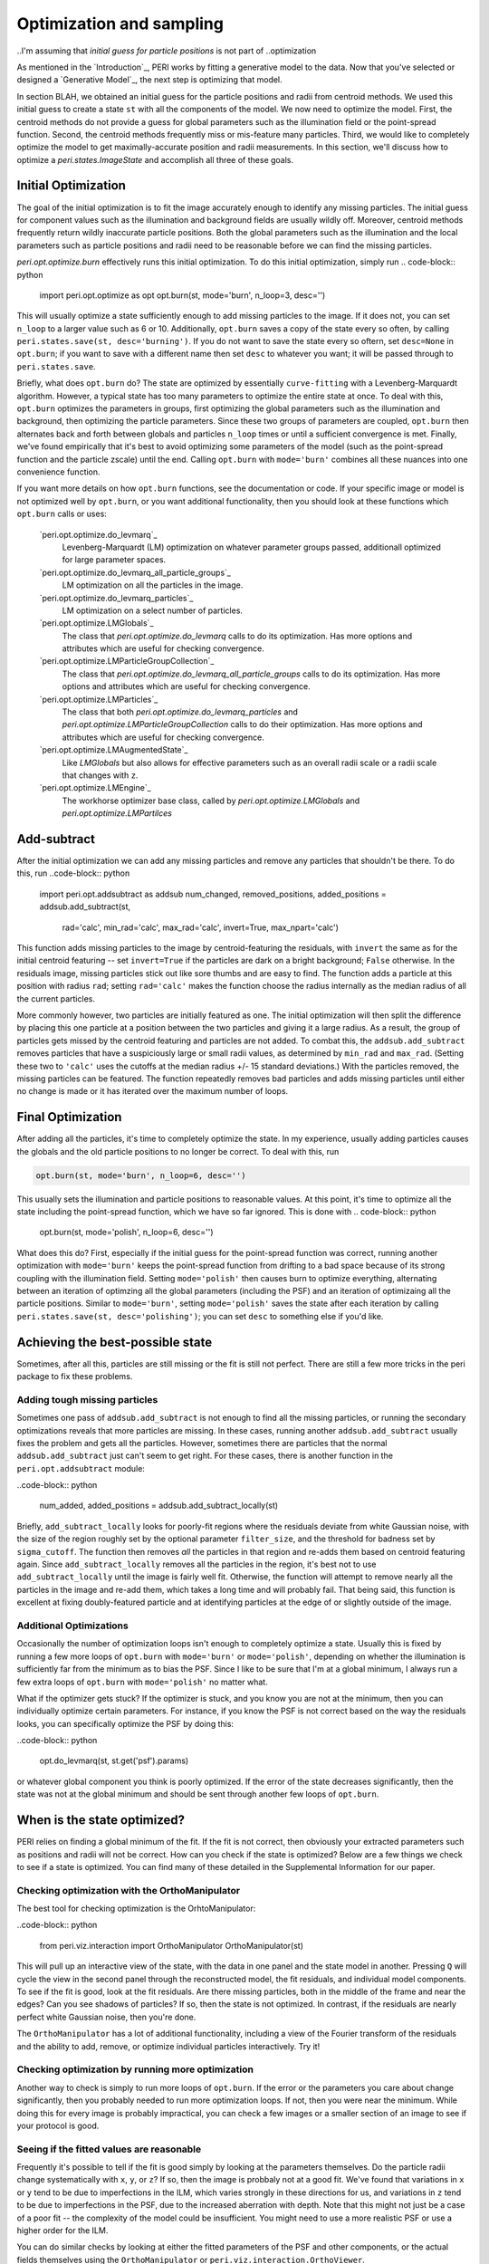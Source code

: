 *************************
Optimization and sampling
*************************

..I'm assuming that `initial guess for particle positions` is not part of
..optimization

As mentioned in the `Introduction`_, PERI works by fitting a generative model
to the data. Now that you've selected or designed a `Generative Model`_, the
next step is optimizing that model.

In section BLAH, we obtained an initial guess for the particle positions and
radii from centroid methods. We used this initial guess to create a state
``st`` with all the components of the model. We now need to optimize the model.
First, the centroid methods do not provide a guess for global parameters
such as the illumination field or the point-spread function. Second, the
centroid methods frequently miss or mis-feature many particles. Third, we would
like to completely optimize the model to get maximally-accurate position and
radii measurements. In this section, we'll discuss how to optimize a
`peri.states.ImageState` and accomplish all three of these goals.

Initial Optimization
--------------------

The goal of the initial optimization is to fit the image accurately enough
to identify any missing particles. The initial guess for component values such
as the illumination and background fields are usually wildly off. Moreover,
centroid methods frequently return wildly inaccurate particle positions. Both
the global parameters such as the illumination and the local parameters such as
particle positions and radii need to be reasonable before we can find the
missing particles.

`peri.opt.optimize.burn` effectively runs this initial optimization. To do this
initial optimization, simply run
.. code-block:: python

    import peri.opt.optimize as opt
    opt.burn(st, mode='burn', n_loop=3, desc='')

This will usually optimize a state sufficiently enough to add missing particles
to the image. If it does not, you can set ``n_loop`` to a larger value such as
6 or 10. Additionally, ``opt.burn`` saves a copy of the state every so often,
by calling ``peri.states.save(st, desc='burning')``. If you do not want to
save the state every so oftern, set ``desc=None`` in ``opt.burn``; if you want
to save with a different name then set ``desc`` to whatever you want; it will
be passed through to ``peri.states.save``.

Briefly, what does ``opt.burn`` do? The state are optimized by
essentially ``curve-fitting`` with a Levenberg-Marquardt algorithm. However,
a typical state has too many parameters to optimize the entire state at once.
To deal with this, ``opt.burn`` optimizes the parameters in groups, first
optimizing the global parameters such as the illumination and background, then
optimizing the particle parameters. Since these two groups of parameters are
coupled, ``opt.burn`` then alternates back and forth between globals and
particles ``n_loop`` times or until a sufficient convergence is met. Finally,
we've found empirically that it's best to avoid optimizing some parameters of
the model (such as the point-spread function and the particle zscale) until the
end. Calling ``opt.burn`` with ``mode='burn'`` combines all these nuances into
one convenience function.

If you want more details on how ``opt.burn`` functions, see the documentation
or code. If your specific image or model is not optimized well by ``opt.burn``,
or you want additional functionality, then you should look at these functions
which ``opt.burn`` calls or uses:
    `peri.opt.optimize.do_levmarq`_
        Levenberg-Marquardt (LM) optimization on whatever parameter groups
        passed, additionall optimized for large parameter spaces.
    `peri.opt.optimize.do_levmarq_all_particle_groups`_
        LM optimization on all the particles in the image.
    `peri.opt.optimize.do_levmarq_particles`_
        LM optimization on a select number of particles.
    `peri.opt.optimize.LMGlobals`_
        The class that `peri.opt.optimize.do_levmarq` calls to do its
        optimization. Has more options and attributes which are useful for
        checking convergence.
    `peri.opt.optimize.LMParticleGroupCollection`_
        The class that `peri.opt.optimize.do_levmarq_all_particle_groups` calls
        to do its optimization. Has more options and attributes which are
        useful for checking convergence.
    `peri.opt.optimize.LMParticles`_
        The class that both `peri.opt.optimize.do_levmarq_particles` and
        `peri.opt.optimize.LMParticleGroupCollection` calls to do their
        optimization. Has more options and attributes which are useful for
        checking convergence.
    `peri.opt.optimize.LMAugmentedState`_
        Like `LMGlobals` but also allows for effective parameters such as an
        overall radii scale or a radii scale that changes with ``z``.
    `peri.opt.optimize.LMEngine`_
        The workhorse optimizer base class, called by
        `peri.opt.optimize.LMGlobals` and `peri.opt.optimize.LMPartilces`

Add-subtract
------------

After the initial optimization we can add any missing particles and remove any
particles that shouldn't be there. To do this, run
..code-block:: python

    import peri.opt.addsubtract as addsub
    num_changed, removed_positions, added_positions = addsub.add_subtract(st,
            rad='calc', min_rad='calc', max_rad='calc', invert=True,
            max_npart='calc')

This function adds missing particles to the image by centroid-featuring the
residuals, with ``invert`` the same as for the initial centroid featuring --
set ``invert=True`` if the particles are dark on a bright background; ``False``
otherwise. In the residuals image, missing particles stick out like sore thumbs
and are easy to find. The function adds a particle at this position with radius
``rad``; setting ``rad='calc'`` makes the function choose the radius internally
as the median radius of all the current particles.

More commonly however, two particles are initially featured as one. The initial
optimization will then split the difference by placing this one particle at a
position between the two particles and giving it a large radius. As a result,
the group of particles gets missed by the centroid featuring and particles are
not added. To combat this, the ``addsub.add_subtract`` removes particles that
have a suspiciously large or small radii values, as determined by ``min_rad``
and ``max_rad``. (Setting these two to ``'calc'`` uses the cutoffs at the
median radius +/- 15 standard deviations.) With the particles removed, the
missing particles can be featured. The function repeatedly removes bad
particles and adds missing particles until either no change is made or it has
iterated over the maximum number of loops.


Final Optimization
------------------

After adding all the particles, it's time to completely optimize the state. In
my experience, usually adding particles causes the globals and the old particle
positions to no longer be correct. To deal with this, run

.. code-block:: python

    opt.burn(st, mode='burn', n_loop=6, desc='')

This usually sets the illumination and particle positions to reasonable values.
At this point, it's time to optimize all the state including the point-spread
function, which we have so far ignored. This is done with
.. code-block:: python

    opt.burn(st, mode='polish', n_loop=6, desc='')


What does this do? First, especially if the initial guess for the point-spread
function was correct, running another optimization with ``mode='burn'`` keeps
the point-spread function from drifting to a bad space because of its strong
coupling with the illumination field. Setting ``mode='polish'`` then causes
burn to optimize everything, alternating between an iteration of optimzing all
the global parameters (including the PSF) and an iteration of optimizaing all
the particle positions. Similar to ``mode='burn'``, setting ``mode='polish'``
saves the state after each iteration by calling
``peri.states.save(st, desc='polishing')``; you can set ``desc`` to something
else if you'd like.

Achieving the best-possible state
---------------------------------

Sometimes, after all this, particles are still missing or the fit is still not
perfect. There are still a few more tricks in the peri package to fix these
problems.

Adding tough missing particles
^^^^^^^^^^^^^^^^^^^^^^^^^^^^^^
Sometimes one pass of ``addsub.add_subtract`` is not enough to find all the
missing particles, or running the secondary optimizations reveals that more
particles are missing. In these cases, running another ``addsub.add_subtract``
usually fixes the problem and gets all the particles. However, sometimes there
are particles that the normal ``addsub.add_subtract`` just can't seem to get
right. For these cases, there is another function in the
``peri.opt.addsubtract`` module:

..code-block:: python

    num_added, added_positions = addsub.add_subtract_locally(st)

Briefly, ``add_subtract_locally`` looks for poorly-fit regions where the
residuals deviate from white Gaussian noise, with the size of the region
roughly set by the optional parameter ``filter_size``, and the threshold for
badness set by ``sigma_cutoff``. The function then removes *all* the particles
in that region and re-adds them based on centroid featuring again. Since
``add_subtract_locally`` removes all the particles in the region, it's best not
to use ``add_subtract_locally`` until the image is fairly well fit. Otherwise,
the function will attempt to remove nearly all the particles in the image and
re-add them, which takes a long time and will probably fail. That being said,
this function is excellent at fixing doubly-featured particle and at
identifying particles at the edge of or slightly outside of the image.

Additional Optimizations
^^^^^^^^^^^^^^^^^^^^^^^^
Occasionally the number of optimization loops isn't enough to completely
optimize a state. Usually this is fixed by running a few more loops of
``opt.burn`` with ``mode='burn'`` or ``mode='polish'``, depending on whether
the illumination is sufficiently far from the minimum as to bias the PSF. Since
I like to be sure that I'm at a global minimum, I always run a few extra loops
of ``opt.burn`` with ``mode='polish'`` no matter what.

What if the optimizer gets stuck? If the optimizer is stuck, and you know you
are not at the minimum, then you can individually optimize certain parameters.
For instance, if you know the PSF is not correct based on the way the residuals
looks, you can specifically optimize the PSF by doing this:

..code-block:: python

    opt.do_levmarq(st, st.get('psf').params)

or whatever global component you think is poorly optimized. If the error of the
state decreases significantly, then the state was not at the global minimum and
should be sent through another few loops of ``opt.burn``.

When is the state optimized?
----------------------------

PERI relies on finding a global minimum of the fit. If the fit is not correct,
then obviously your extracted parameters such as positions and radii will not
be correct. How can you check if the state is optimized? Below are a few things
we check to see if a state is optimized. You can find many of these detailed in
the Supplemental Information for our paper.

Checking optimization with the OrthoManipulator
^^^^^^^^^^^^^^^^^^^^^^^^^^^^^^^^^^^^^^^^^^^^^^^

The best tool for checking optimization is the OrhtoManipulator:

..code-block:: python

    from peri.viz.interaction import OrthoManipulator
    OrthoManipulator(st)

This will pull up an interactive view of the state, with the data in one panel
and the state model in another. Pressing ``Q`` will cycle the view in the
second panel through the reconstructed model, the fit residuals, and individual
model components. To see if the fit is good, look at the fit residuals. Are
there missing particles, both in the middle of the frame and near the edges?
Can you see shadows of particles? If so, then the state is not optimized. In
contrast, if the residuals are nearly perfect white Gaussian noise, then you're
done.

The ``OrthoManipulator`` has a lot of additional functionality, including a
view of the Fourier transform of the residuals and the ability to add, remove,
or optimize individual particles interactively. Try it!

Checking optimization by running more optimization
^^^^^^^^^^^^^^^^^^^^^^^^^^^^^^^^^^^^^^^^^^^^^^^^^^

Another way to check is simply to run more loops of ``opt.burn``. If the
error or the parameters you care about change significantly, then you probably
needed to run more optimization loops. If not, then you were near the minimum.
While doing this for every image is probably impractical, you can check a few
images or a smaller section of an image to see if your protocol is good.

Seeing if the fitted values are reasonable
^^^^^^^^^^^^^^^^^^^^^^^^^^^^^^^^^^^^^^^^^^

Frequently it's possible to tell if the fit is good simply by looking at the
parameters themselves. Do the particle radii change systematically with ``x``,
``y``, or ``z``? If so, then the image is probbaly not at a good fit. We've
found that variations in ``x`` or ``y`` tend to be due to imperfections in the
ILM, which varies strongly in these directions for us, and variations in ``z``
tend to be due to imperfections in the PSF, due to the increased aberration
with depth. Note that this might not just be a case of a poor fit -- the
complexity of the model could be insufficient. You might need to use a more
realistic PSF or use a higher order for the ILM.

You can do similar checks by looking at either the fitted parameters of the PSF
and other components, or the actual fields themselves using the
``OrthoManipulator`` or ``peri.viz.interaction.OrthoViewer``.

As an aside, we don't find it terribly useful to check if the residuals are at
the expected level of the noise. If you somehow knew exactly what the noise
level was, then you could check that ``st.residuals.std()`` is what it should
be. However, the difference between a good fit and a poor fit can be one-tenth
of a percent (i.e. 1e-3) of the residuals. It is highly unlikely that you know
the level of the noise to that precision -- the noise level can vary by more
than that from frame-to-frame in a movie due to photobleaching or laser power
fluctuations.

Comparing across Images
^^^^^^^^^^^^^^^^^^^^^^^

Finally, you can compare parameters across images. If you featured multiple
images the same way, and the global parameters differ considerably (by
considerably more than the Cramer-Rao Bound), then the state is either not
fully optimized or the model is incomplete. The same applies if the particle
radii fluctuate considerably from frame-to-frame. You can check this easily
with ``peri.test.track.calculate_state_radii_fluctuations``.

Speeding this process up
------------------------

Doing this process from start to finish can take a considerable amount of time.
In addition to the parallelization methods mentioned in `Parallel</parallel>`,
here are a collection of several tricks to finding a good fit faster.

Using a Good Initial Guess; The Runner Functions
^^^^^^^^^^^^^^^^^^^^^^^^^^^^^^^^^^^^^^^^^^^^^^^^
The best method for speeding up the featuring is to use a good initial guess.
If you know the ILM or the PSF accurately, then you can certainly save time by
avoiding the initial fits in `Initial Optimization`_, and possibly even the
final fits in `Final Optimization`_.

``peri`` has convenience functions to use previously-optimized global paramters
in fitting an image. These (and others) are located in the ``runner`` module.
For instance, if you have a previously featured state saved as ``state_name``,
this will feature a new image ``'1.tif'``:

..code-block::python

    from peri import runner
    feature_diam = 5  #or whatever feature_diam is best for centroid methods
    actual_rad = 5.38  #the actual radius in pixels of the particles

    st = runner.get_particles_featuring(feature_diam, state_name=state_name,
            im_name='1.tif', actual_rad=actual_rad, do_polish=True)


``runner.get_particles_featuring`` takes all of the global parameters from the
state ``state_name``, switches the image, and re-features an initial guess with
centroid methods. It then optimizes the particle positions and radii before
returning. Setting ``do_polish`` to True will automatically run an
``opt.burn(st, mode='polish')`` on both the globals and particles before
returning the state (takes more time), but this can be omitted for speed. The
state is automatically saved at several points. Similar functionality is
provided by some other of the ``runner`` functions -- for instance,
``runner.translate_featuring`` if the particle positions haven't moved much
between the loaded state and the new image.

Fitting a small image
^^^^^^^^^^^^^^^^^^^^^

The larger the image is, the longer it takes to fit. Fitting a small image
considerably speeds up the fit. You can change the region of the fit by setting
the ``peri.util.Tile`` of the image, as described in section BLAH.

Fitting a small image is useful to get a good estimate of global parameters,
especially the point-spread function. Since the exact point-spread functions
included in peri change only with ``z``, fitting a small portion of the image
in ``x`` and ``y`` but over the full ``z`` extent will still give an accurate
PSF.

We highly encourage you do fit a small image very well to find a good PSF. The
PSF is difficult to optimize (its optimization space is far from a simple
quadratic, and there are slow directions in the fit). Highly-optimizing a small
state to get an accurate PSF will do more than save a *lot* of time later. For
larger states the optimizer can even get stuck and terminate, thinking it is at
a good fit when it reality the PSF is far from the minimum, which can severely
bias your fits. Make a small image and optimize it overnight -- say, 50-100
loops of ``opt.burn`` with ``mode='polish'``. You might even want to alternate
a loop of burn with a direct minimization of the PSF, like so:

..code-block::python

    import numpy as np
    state_vals = []  #storing to check at the end
    for i in xrange(50):  #or another big number
        opt.burn(st, mode='polish', n_loop=1)
        opt.do_levmarq(st, st.get('psf').params)
        state_vals.append(np.copy(st.state[st.params]))

When it finishes, check that the parameters have stopped changing by plotting
them. For instance, to check the parameter ``psf-alpha``:
..code-block::python

    import matplotlib.pyplot as plt
    index = st.params.index('psf-alpha')
    plt.plot(state_vals[:,index])

You should see it smoothly approach a constant value. If it doesn't look
converged, then keep optimizing. If you change your imaging conditions -- the
index of refraction of the solvent or the microscope and lens -- then you will
need to do this again.

Sacrificing Precision for Speed
^^^^^^^^^^^^^^^^^^^^^^^^^^^^^^^

``peri`` is designed to extract information at the maximum possible accuracy.
It does this by finding the best fit of an accurate model to the data. If you
don't need the maximal possible accuracy, then running ``peri`` to completion
is overkill. For instance, if you just want to distinguish which size a
particle is in a bidisperse suspension, finding the particle radii accurately
to 1 nm is not necessary.

If this is the case, you can save some time by running less optimization loops
or not worrying about finding every last particle. You might also be able to
save time by using a less accurate model -- for instance, you could use an ILM
of lower order to create less parameters to fit, or a less accurate PSF to
decrease the execution time for one model generation. You can find some of
these inexact PSFs in ``peri.comp.psfs``, along with a description of how well
they work in the paper's Supplemental Information.

Inventing a new algorithm for fitting in high-dimensional spaces
^^^^^^^^^^^^^^^^^^^^^^^^^^^^^^^^^^^^^^^^^^^^^^^^^^^^^^^^^^^^^^^^
Please do this.
